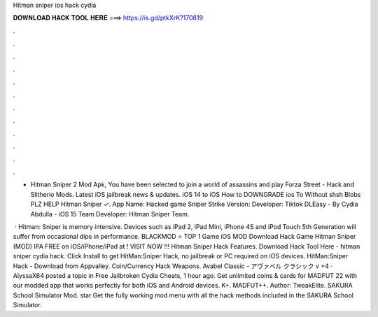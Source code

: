 Hitman sniper ios hack cydia



𝐃𝐎𝐖𝐍𝐋𝐎𝐀𝐃 𝐇𝐀𝐂𝐊 𝐓𝐎𝐎𝐋 𝐇𝐄𝐑𝐄 ===> https://is.gd/ptkXrK?170819



.



.



.



.



.



.



.



.



.



.



.



.

- Hitman Sniper 2 Mod Apk, You have been selected to join a world of assassins and play Forza Street -  Hack and Slitherio Mods. Latest iOS jailbreak news & updates. iOS 14 to iOS How to DOWNGRADE ios To Without shsh Blobs PLZ HELP Hitman Sniper ✓. App Name: Hacked game Sniper Strike Version: Developer: Tiktok DLEasy - By Cydia Abdulla - iOS 15 Team Developer: Hitman Sniper Team.

 · Hitman: Sniper is memory intensive. Devices such as iPad 2, iPad Mini, iPhone 4S and iPod Touch 5th Generation will suffer from occasional dips in performance. BLACKMOD ⭐ TOP 1 Game iOS MOD Download Hack Game Hitman Sniper (MOD) IPA FREE on iOS/iPhone/iPad at ! VISIT NOW ️!!! Hitman Sniper Hack Features. Download Hack Tool Here -  hitman sniper cydia hack. Click Install to get HitMan:Sniper Hack, no jailbreak or PC required on iOS devices. HitMan:Sniper Hack - Download from Appvalley. Coin/Currency Hack Weapons. Avabel Classic - アヴァベル クラシック v +4 · AlyssaX64 posted a topic in Free Jailbroken Cydia Cheats, 1 hour ago. Get unlimited coins & cards for MADFUT 22 with our modded app that works perfectly for both iOS and Android devices. K+. MADFUT++. Author: TweakElite. SAKURA School Simulator Mod. star Get the fully working mod menu with all the hack methods included in the SAKURA School Simulator.
